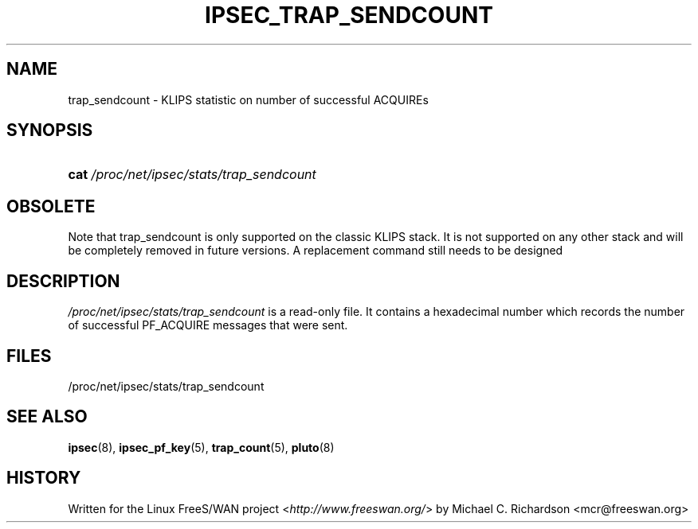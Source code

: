 .\"     Title: IPSEC_TRAP_SENDCOUNT
.\"    Author: 
.\" Generator: DocBook XSL Stylesheets v1.73.2 <http://docbook.sf.net/>
.\"      Date: 11/14/2008
.\"    Manual: 19 Jun 2003
.\"    Source: 19 Jun 2003
.\"
.TH "IPSEC_TRAP_SENDCOUNT" "5" "11/14/2008" "19 Jun 2003" "19 Jun 2003"
.\" disable hyphenation
.nh
.\" disable justification (adjust text to left margin only)
.ad l
.SH "NAME"
trap_sendcount - KLIPS statistic on number of successful ACQUIREs
.SH "SYNOPSIS"
.HP 4
\fBcat\fR \fI/proc/net/ipsec/stats/trap_sendcount\fR
.SH "OBSOLETE"
.PP
Note that trap_sendcount is only supported on the classic KLIPS stack\. It is not supported on any other stack and will be completely removed in future versions\. A replacement command still needs to be designed
.SH "DESCRIPTION"
.PP
\fI/proc/net/ipsec/stats/trap_sendcount\fR
is a read\-only file\. It contains a hexadecimal number which records the number of successful PF_ACQUIRE messages that were sent\.
.SH "FILES"
.PP
/proc/net/ipsec/stats/trap_sendcount
.SH "SEE ALSO"
.PP
\fBipsec\fR(8),
\fBipsec_pf_key\fR(5),
\fBtrap_count\fR(5),
\fBpluto\fR(8)
.SH "HISTORY"
.PP
Written for the Linux FreeS/WAN project <\fIhttp://www\.freeswan\.org/\fR> by Michael C\. Richardson <mcr@freeswan\.org>
